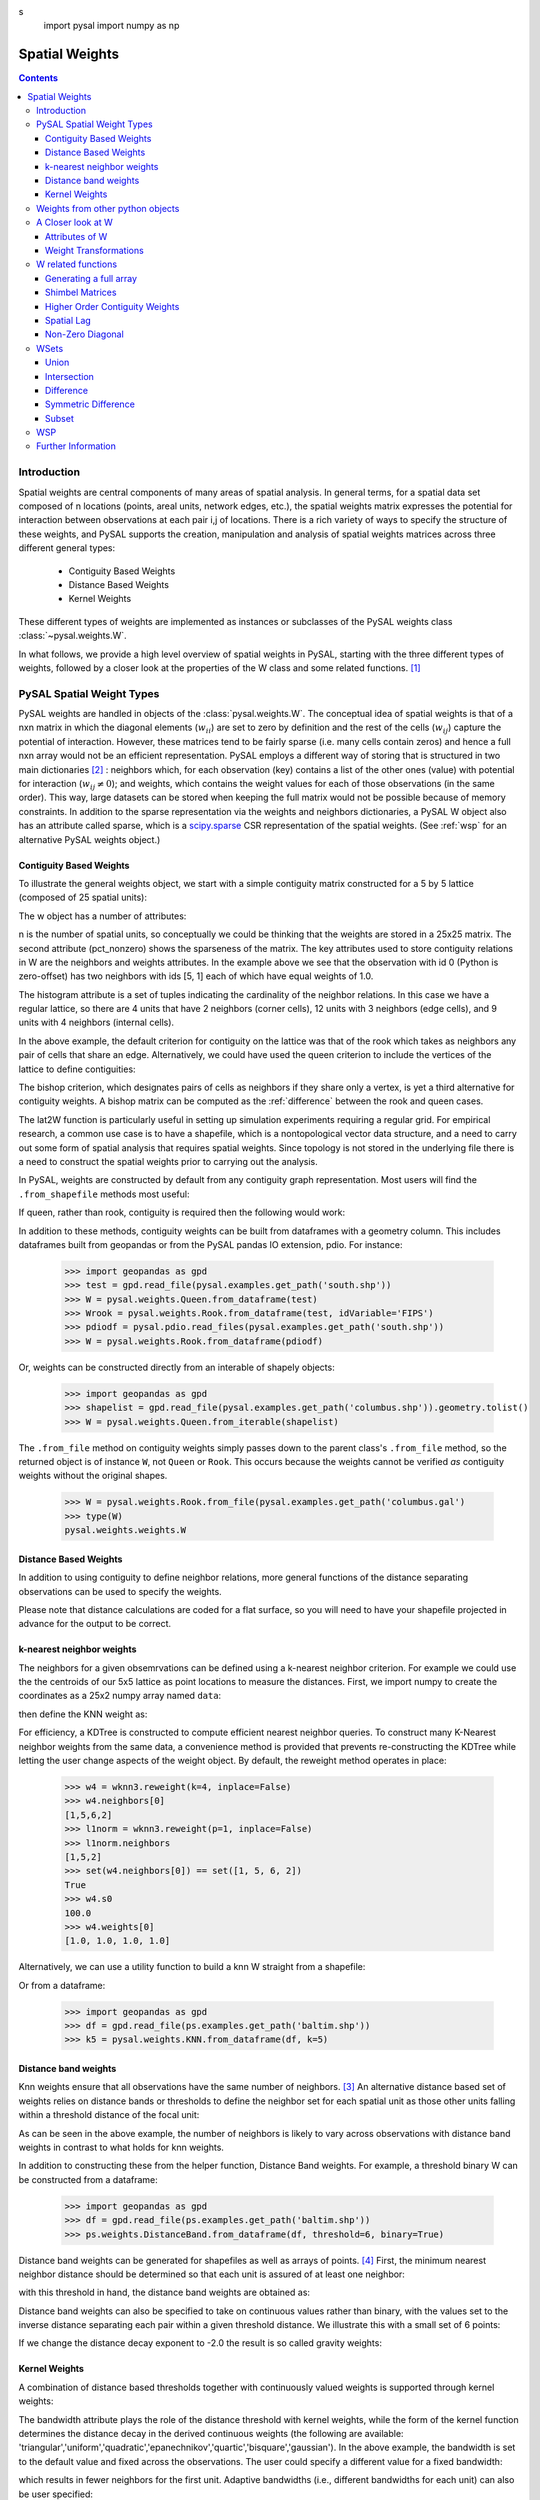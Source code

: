 .. _weights:

.. testsetup:: *
s
    import pysal
    import numpy as np

***************
Spatial Weights
***************

.. contents::

Introduction
============

Spatial weights are central components of many areas of spatial analysis. In
general terms, for a spatial data set composed of n locations (points, areal
units, network edges, etc.), the spatial weights matrix expresses the potential
for interaction between observations at each pair i,j of locations. There is a rich
variety of ways to specify the structure of these weights, and
PySAL supports the creation, manipulation and analysis of spatial weights
matrices across three different general types:

 * Contiguity Based Weights
 * Distance Based Weights
 * Kernel Weights

These different types of weights are implemented as instances or subclasses of 
the PySAL weights class 
:class:`~pysal.weights.W`. 

In what follows, we provide a high level overview of spatial weights in PySAL, starting with the three different types of weights, followed by
a closer look at the properties of the W class and some related functions. [#]_

PySAL Spatial Weight Types
==========================
PySAL weights are handled in objects of the :class:`pysal.weights.W`. The
conceptual idea of spatial weights is that of a nxn matrix in which the
diagonal elements (:math:`w_{ii}`) are set to zero by definition and the rest of
the cells (:math:`w_{ij}`) capture the potential of interaction. However, these
matrices tend to be fairly sparse (i.e. many cells contain zeros) and hence a
full nxn array would not be an efficient representation. PySAL employs a
different way of storing that is structured in two main dictionaries [#]_ :
neighbors which, for each observation (key) contains a list of the other ones 
(value) with potential for interaction (:math:`w_{ij} \neq 0`); and weights, 
which contains the weight values for each of those observations (in the same 
order). This way, large datasets can be stored when keeping the full matrix 
would not be possible because of memory constraints. In addition to the sparse
representation via the weights and neighbors dictionaries, a PySAL W object
also has an attribute called sparse, which is a `scipy.sparse
<http://docs.scipy.org/doc/scipy/reference/sparse.html>`_ CSR
representation of the spatial weights. (See :ref:`wsp` for an alternative
PySAL weights object.) 

.. _contiguity:

Contiguity Based Weights
------------------------

To illustrate the general weights object, we start with a simple contiguity
matrix constructed for a 5 by 5 lattice (composed of 25 spatial units):

.. doctest::

    >>> import pysal
    >>> w = pysal.lat2W(5, 5)

The w object has a number of attributes:

.. doctest::

    >>> w.n
    25
    >>> w.pct_nonzero
    12.8
    >>> w.weights[0]
    [1.0, 1.0]
    >>> w.neighbors[0]
    [5, 1]
    >>> w.neighbors[5]
    [0, 10, 6]
    >>> w.histogram
    [(2, 4), (3, 12), (4, 9)]

n is the number of spatial units, so conceptually we could be thinking that the
weights are stored in a 25x25 matrix. The second attribute
(pct_nonzero) shows the sparseness of the matrix. The key
attributes used to store contiguity relations in W are the neighbors and
weights attributes. In the example above we see that the observation
with id 0 (Python is zero-offset) has two neighbors with ids [5, 1] each of
which have equal weights of 1.0.

The histogram attribute is a set of tuples indicating the cardinality of the
neighbor relations. In this case we have a regular lattice, so there are 4 units that have 2
neighbors (corner cells), 12 units with 3 neighbors (edge cells), and 9 units
with 4 neighbors (internal cells).

In the above example, the default criterion for contiguity on the lattice was
that of the rook which takes as neighbors any pair of cells that share an edge.
Alternatively, we could have used the queen criterion to include the vertices
of the lattice to define contiguities:

.. doctest::

	>>> wq = pysal.lat2W(rook = False)
	>>> wq.neighbors[0]
	[5, 1, 6]

The bishop criterion, which designates pairs of cells as neighbors if they share
only a vertex, is yet a third alternative for contiguity weights. A bishop matrix
can be computed as the :ref:`difference` between the rook and queen cases.

The lat2W function is particularly useful in setting up simulation experiments
requiring a regular grid. For empirical research, a common use case is to have
a shapefile, which is a nontopological vector data structure, and a need
to carry out some form of spatial analysis that requires spatial weights. Since
topology is not stored in the underlying file there is a need to construct
the spatial weights prior to carrying out the analysis. 

In PySAL, weights are constructed by default from any contiguity graph representation.  Most users will find the ``.from_shapefile`` methods most useful:

.. doctest::

    >>> w = pysal.weights.Rook.from_shapefile("../pysal/examples/columbus.shp")
    >>> w.n
    49
    >>> print "%.4f"%w.pct_nonzero
    0.0833
    >>> w.histogram
    [(2, 7), (3, 10), (4, 17), (5, 8), (6, 3), (7, 3), (8, 0), (9, 1)]

If queen, rather than rook, contiguity is required then the following would work:

.. doctest::

    >>> w = pysal.weights.Queen.from_shapefile("../pysal/examples/columbus.shp")
    >>> print "%.4f"%w.pct_nonzero
    0.0983
    >>> w.histogram
    [(2, 5), (3, 9), (4, 12), (5, 5), (6, 9), (7, 3), (8, 4), (9, 1), (10, 1)]

In addition to these methods, contiguity weights can be built from dataframes with a geometry column. This includes dataframes built from geopandas or from the PySAL pandas IO extension, pdio. For instance:

    >>> import geopandas as gpd
    >>> test = gpd.read_file(pysal.examples.get_path('south.shp'))
    >>> W = pysal.weights.Queen.from_dataframe(test)
    >>> Wrook = pysal.weights.Rook.from_dataframe(test, idVariable='FIPS')
    >>> pdiodf = pysal.pdio.read_files(pysal.examples.get_path('south.shp'))
    >>> W = pysal.weights.Rook.from_dataframe(pdiodf)

Or, weights can be constructed directly from an interable of shapely objects:

    >>> import geopandas as gpd
    >>> shapelist = gpd.read_file(pysal.examples.get_path('columbus.shp')).geometry.tolist()
    >>> W = pysal.weights.Queen.from_iterable(shapelist)

The ``.from_file`` method on contiguity weights simply passes down to the parent class's  ``.from_file`` method, so the returned object is of instance ``W``, not ``Queen`` or ``Rook``. This occurs because the weights cannot be verified *as* contiguity weights without the original shapes.

    >>> W = pysal.weights.Rook.from_file(pysal.examples.get_path('columbus.gal')
    >>> type(W)
    pysal.weights.weights.W

Distance Based Weights
----------------------

In addition to using contiguity to define  neighbor relations, more general
functions of the distance separating observations can be used to specify the
weights.

Please note that distance calculations are coded for a flat surface, so you
will need to have your shapefile projected in advance for the output to be
correct.

k-nearest neighbor weights
--------------------------

The neighbors for a given obsemrvations can be defined using a k-nearest neighbor criterion.
For example we could use the the centroids of our
5x5 lattice as point locations to measure the distances. First, we import numpy to 
create the coordinates as a 25x2 numpy array named ``data``:

.. doctest::

    >>> import numpy as np
    >>> x,y=np.indices((5,5))
    >>> x.shape=(25,1)
    >>> y.shape=(25,1)
    >>> data=np.hstack([x,y])
    
    
then define the KNN weight as:

.. doctest::

    >>> wknn3 = pysal.weights.KNN(data, k = 3)
    >>> wknn3.neighbors[0]
    [1, 5, 6]
    >>> wknn3.s0
    75.0

For efficiency, a KDTree is constructed to compute efficient nearest neighbor queries.  To construct many K-Nearest neighbor weights from the same data, a convenience method is provided that prevents re-constructing the KDTree while letting the user change aspects of the weight object. By default, the reweight method operates in place:

    >>> w4 = wknn3.reweight(k=4, inplace=False)
    >>> w4.neighbors[0]
    [1,5,6,2]
    >>> l1norm = wknn3.reweight(p=1, inplace=False)
    >>> l1norm.neighbors
    [1,5,2]
    >>> set(w4.neighbors[0]) == set([1, 5, 6, 2])
    True
    >>> w4.s0
    100.0
    >>> w4.weights[0]
    [1.0, 1.0, 1.0, 1.0]

Alternatively, we can use a utility function to build a knn W straight from a
shapefile:

.. doctest::
    
    >>> wknn5 = pysal.weights.KNN.from_shapefile(pysal.examples.get_path('columbus.shp'), k=5)
    >>> wknn5.neighbors[0]
    [2, 1, 3, 7, 4]

Or from a dataframe:

    >>> import geopandas as gpd
    >>> df = gpd.read_file(ps.examples.get_path('baltim.shp')) 
    >>> k5 = pysal.weights.KNN.from_dataframe(df, k=5)

Distance band weights
---------------------

Knn weights ensure that all observations have the same number of neighbors.  [#]_
An alternative distance based set of weights relies on distance bands or
thresholds to define the neighbor set for each spatial unit as those other units
falling within a threshold distance of the focal unit:

.. doctest::

    >>> wthresh = pysal.weights.DistanceBand.from_array(data, 2)
    >>> set(wthresh.neighbors[0]) == set([1, 2, 5, 6, 10])
    True
    >>> set(wthresh.neighbors[1]) == set( [0, 2, 5, 6, 7, 11, 3])
    True
    >>> wthresh.weights[0]
    [1, 1, 1, 1, 1]
    >>> wthresh.weights[1]
    [1, 1, 1, 1, 1, 1, 1]
    >>> 

As can be seen in the above example, the number of neighbors is likely to vary
across observations with distance band weights in contrast to what holds for
knn weights.

In addition to constructing these from the helper function,  Distance Band weights. For example, a threshold binary W can be constructed from a dataframe:

    >>> import geopandas as gpd
    >>> df = gpd.read_file(ps.examples.get_path('baltim.shp')) 
    >>> ps.weights.DistanceBand.from_dataframe(df, threshold=6, binary=True)

Distance band weights can be generated for shapefiles as well as arrays of points. [#]_ First, the 
minimum nearest neighbor distance should be determined so that each unit is assured of at least one 
neighbor:

.. doctest::

    >>> thresh = pysal.min_threshold_dist_from_shapefile("../pysal/examples/columbus.shp")
    >>> thresh
    0.61886415807685413

with this threshold in hand, the distance band weights are obtained as:

.. doctest::

    >>> wt = pysal.weights.DistanceBand.from_shapefile("../pysal/examples/columbus.shp", threshold=thresh, binary=True)
    >>> wt.min_neighbors
    1
    >>> wt.histogram
    [(1, 4), (2, 8), (3, 6), (4, 2), (5, 5), (6, 8), (7, 6), (8, 2), (9, 6), (10, 1), (11, 1)]
    >>> set(wt.neighbors[0]) == set([1,2])
    True
    >>> set(wt.neighbors[1]) == set([3,0])
    True

Distance band weights can also be specified to take on continuous values rather
than binary, with the values set to the inverse distance separating each pair
within a given threshold distance. We illustrate this with a small set of 6
points:

.. doctest::

    >>> points = [(10, 10), (20, 10), (40, 10), (15, 20), (30, 20), (30, 30)]
    >>> wid = pysal.weights.DistanceBand.from_array(points,14.2,binary=False)
    >>> wid.weights[0]
    [0.10000000000000001, 0.089442719099991588]

If we change the distance decay exponent to -2.0 the result is so called gravity weights:

.. doctest::

    >>> wid2 = pysal.weights.DistanceBand.from_array(points,14.2,alpha = -2.0, binary=False)
    >>> wid2.weights[0]
    [0.01, 0.0079999999999999984]


Kernel Weights
--------------

A combination of distance based thresholds together with  continuously valued
weights is supported through kernel weights:

.. doctest::

    >>> points = [(10, 10), (20, 10), (40, 10), (15, 20), (30, 20), (30, 30)]
    >>> kw = pysal.Kernel(points)
    >>> kw.weights[0]
    [1.0, 0.500000049999995, 0.4409830615267465]
    >>> kw.neighbors[0]
    [0, 1, 3]
    >>> kw.bandwidth
    array([[ 20.000002],
           [ 20.000002],
           [ 20.000002],
           [ 20.000002],
           [ 20.000002],
           [ 20.000002]])


The bandwidth attribute plays the role of the distance threshold with kernel
weights, while the form of the kernel function determines the distance decay
in the derived continuous weights (the following are available:
'triangular','uniform','quadratic','epanechnikov','quartic','bisquare','gaussian').
In the above example, the bandwidth is set to the default value and fixed
across the observations.  The user could specify a different value for a fixed
bandwidth:

.. doctest::

    >>> kw15 = pysal.Kernel(points,bandwidth = 15.0)
    >>> kw15[0]
    {0: 1.0, 1: 0.33333333333333337, 3: 0.2546440075000701}
    >>> kw15.neighbors[0]
    [0, 1, 3]
    >>> kw15.bandwidth
    array([[ 15.],
           [ 15.],
           [ 15.],
           [ 15.],
           [ 15.],
           [ 15.]])

which results in fewer neighbors for the first unit.  Adaptive bandwidths (i.e., different bandwidths
for each unit) can also be user specified:

.. doctest::

    >>> bw = [25.0,15.0,25.0,16.0,14.5,25.0]
    >>> kwa = pysal.Kernel(points,bandwidth = bw)
    >>> kwa.weights[0]
    [1.0, 0.6, 0.552786404500042, 0.10557280900008403]
    >>> kwa.neighbors[0]
    [0, 1, 3, 4]
    >>> kwa.bandwidth
    array([[ 25. ],
           [ 15. ],
           [ 25. ],
           [ 16. ],
           [ 14.5],
           [ 25. ]])

Alternatively the adaptive bandwidths could be defined endogenously:

.. doctest::

    >>> kwea = pysal.Kernel(points,fixed = False)
    >>> kwea.weights[0]
    [1.0, 0.10557289844279438, 9.99999900663795e-08]
    >>> kwea.neighbors[0]
    [0, 1, 3]
    >>> kwea.bandwidth
    array([[ 11.18034101],
           [ 11.18034101],
           [ 20.000002  ],
           [ 11.18034101],
           [ 14.14213704],
           [ 18.02775818]])

Finally, the kernel function could be changed (with endogenous adaptive bandwidths):

.. doctest::

    >>> kweag = pysal.Kernel(points,fixed = False,function = 'gaussian')
    >>> kweag.weights[0]
    [0.3989422804014327, 0.2674190291577696, 0.2419707487162134]
    >>> kweag.bandwidth
    array([[ 11.18034101],
           [ 11.18034101],
           [ 20.000002  ],
           [ 11.18034101],
           [ 14.14213704],
           [ 18.02775818]])


More details on kernel weights can be found in 
:class:`~pysal.weights.Distance.Kernel`. All kernel methods also support construction from shapefiles with ``Kernel.from_shapefile`` and from dataframes with ``Kernel.from_dataframe``.

Weights from other python objects
==================================

PySAL weights can also be constructed easily from many other objects.  Most importantly, all weight types can be constructed directly from ``geopandas`` geodataframes using the ``.from_dataframe`` method. For distance and kernel weights, underlying features should typically be points. But, if polygons are supplied, the centroids of the polygons will be used by default: 

    >>> import geopandas as gpd
    >>> df = gpd.read_file(pysal.examples.get_path('columbus.shp'))
    >>> kw = pysal.weights.Kernel.from_dataframe(df)
    >>> dbb = pysal.weights.DistanceBand.from_dataframe(df, threshold=.9, binary=False)
    >>> dbc = pysal.weights.DistanceBand.from_dataframe(df, threshold=.9, binary=True)
    >>> q = pysal.weights.Queen.from_dataframe(df)
    >>> r = pysal.weights.Rook.from_dataframe(df)

This also applies to dynamic views of the dataframe:

    >>> q2 = pysal.weights.Queen.from_dataframe(df.query('DISCBD < 2'))

Weights can also be constructed from NetworkX objects. This is easiest to construct using a sparse weight, but that can be converted to a full dense PySAL weight easily:

    >>> import networkx as nx
    >>> G = nx.random_lobster(50,.2,.5)
    >>> sparse_lobster = ps.weights.WSP(nx.adj_matrix(G))
    >>> dense_lobster = sparse_lobster.to_W()

A Closer look at W
==================

Although the three different types of spatial weights illustrated above cover a wide array of approaches
towards specifying spatial relations, they all share common attributes from the base W class in PySAL. Here 
we take a closer look at some of the more useful properties of this class.

Attributes of W
-----------------------------
W objects come with a whole bunch of useful attributes that may help you when
dealing with spatial weights matrices. To see a list of all of them, same as
with any other Python object, type:

    >>> import pysal
    >>> help(pysal.W)

If you want to be more specific and learn, for example, about the attribute
`s0`, then type:

    >>> help(pysal.W.s0)
    Help on property:

        float
            
        .. math::
                
            s0 = \sum_i \sum_j w_{i,j}

Weight Transformations
----------------------

Often there is a need to apply a transformation to the spatial weights, such as in the case of row standardization.
Here each value in the row of the spatial weights matrix is rescaled to sum to one:

.. math::
   
     ws_{i,j} = w_{i,j}/ \sum_j w_{i,j}

This and other weights transformations in PySAL are supported by the transform property of the W class. To see this 
let's build a simple contiguity object for the Columbus data set:

.. doctest::

    >>> w = pysal.rook_from_shapefile("../pysal/examples/columbus.shp")
    >>> w.weights[0]
    [1.0, 1.0]

We can row standardize this by setting the transform property:

.. doctest::

    >>> w.transform = 'r'
    >>> w.weights[0]
    [0.5, 0.5]

Supported transformations are the following:
    
    * '`b`': binary.
    * '`r`': row standardization.
    * '`v`': variance stabilizing.

If the original weights (unstandardized) are required, the transform property can be reset:

.. doctest::

    >>> w.transform = 'o'
    >>> w.weights[0]
    [1.0, 1.0]
 
Behind the scenes the transform property is updating all other characteristics of the spatial weights that are a function of the
values and these standardization operations, freeing the user from having to keep these other attributes updated. To determine the current
value of the transformation, simply query this attribute:

.. doctest::

    >>> w.transform
    'O'

More details on other transformations that are supported in W can be found in
:class:`pysal.weights.W`. 



W related functions
===================

Generating a full array
-----------------------
As the underlying data structure of the weights in W is based on a sparse representation, there may be a need to work with the full numpy array.
This is supported through the full method of W:

.. doctest::

    >>> wf = w.full()
    >>> len(wf)
    2

The first element of the return from w.full is the numpy array:
    
.. doctest::

    >>> wf[0].shape
    (49, 49)

while the second element contains the ids for the row (column) ordering of the array:

.. doctest::

    >>> wf[1][0:5]
    [0, 1, 2, 3, 4]

If only the array is required, a simple Python slice can be used:

.. doctest::

    >>> wf = w.full()[0]
    

Shimbel Matrices
----------------
The Shimbel matrix for a set of n objects contains the shortest path distance
separating each pair of units.  This has wide use in spatial analysis for
solving different types of clustering and optimization problems. Using the
function `shimbel` with a `W` instance as an argument generates this
information:

.. doctest::

    >>> w = pysal.lat2W(3,3)
    >>> ws = pysal.shimbel(w)
    >>> ws[0]
    [-1, 1, 2, 1, 2, 3, 2, 3, 4]

Thus we see that observation 0 (the northwest cell of our 3x3 lattice) is a first order neighbor to observations 1 and 3, second order
neighbor to observations 2, 4, and 6, a third order neighbor to 5, and 7, and a fourth order neighbor to observation 8 (the extreme southeast 
cell in the lattice). The position of the -1 simply denotes the focal unit.

Higher Order Contiguity Weights
-------------------------------

Closely related to the shortest path distances is the concept of a spatial weight based on a particular order of contiguity. For example, we could
define the second order contiguity relations using:

.. doctest::

    >>> w2 = pysal.higher_order(w, 2)
    >>> w2.neighbors[0]
    [4, 6, 2]

or a fourth order set of weights:

.. doctest::

    >>> w4 = pysal.higher_order(w, 4)
    WARNING: there are 5 disconnected observations
    Island ids:  [1, 3, 4, 5, 7]
    >>> w4.neighbors[0]
    [8]

In both cases a new instance of the W class is returned with the weights and neighbors defined using the particular order of contiguity.

Spatial Lag
-----------

The final function related to spatial weights that we illustrate here is used to construct a new variable called the spatial lag. The spatial
lag is a function of the attribute values observed at neighboring locations. For example, if we continue with our regular 3x3 lattice and
create an attribute variable y:

.. doctest::

    >>> import numpy as np
    >>> y = np.arange(w.n)
    >>> y
    array([0, 1, 2, 3, 4, 5, 6, 7, 8])

then the spatial lag can be constructed with:
    
.. doctest::

    >>> yl = pysal.lag_spatial(w,y)
    >>> yl
    array([  4.,   6.,   6.,  10.,  16.,  14.,  10.,  18.,  12.])

Mathematically, the spatial lag is a weighted sum of neighboring attribute values

.. math::
    
    yl_i = \sum_j w_{i,j} y_j

In the example above, the weights were binary, based on the rook criterion. If we row standardize our W object first
and then recalculate the lag, it takes the form of a weighted average of the neighboring attribute values:

.. doctest::

    >>> w.transform = 'r'
    >>> ylr = pysal.lag_spatial(w,y)
    >>> ylr
    array([ 2.        ,  2.        ,  3.        ,  3.33333333,  4.        ,
            4.66666667,  5.        ,  6.        ,  6.        ])

.. _id_order:

One important consideration in calculating the spatial lag is that the ordering
of the values in y aligns with the underlying order in W.  In cases where the
source for your attribute data is different from the one to construct your
weights you may need to reorder your y values accordingly.  To check if this is
the case you can find the order in W as follows:

.. doctest::

    >>> w.id_order
    [0, 1, 2, 3, 4, 5, 6, 7, 8]

In this case the lag_spatial function assumes that the first value in the y
attribute corresponds to unit 0 in the lattice (northwest cell), while the last
value in y would correspond to unit 8 (southeast cell). In other words, for the
value of the spatial lag to be valid the number of elements in y must match w.n
and the orderings must be aligned. 

Fortunately, for the common use case where both the attribute and weights information come from a
shapefile (and its dbf), PySAL handles the alignment automatically: [#]_

.. doctest::

    >>> w = pysal.rook_from_shapefile("../pysal/examples/columbus.shp")
    >>> f = pysal.open("../pysal/examples/columbus.dbf")
    >>> f.header
    ['AREA', 'PERIMETER', 'COLUMBUS_', 'COLUMBUS_I', 'POLYID', 'NEIG', 'HOVAL', 'INC', 'CRIME', 'OPEN', 'PLUMB', 'DISCBD', 'X', 'Y', 'NSA', 'NSB', 'EW', 'CP', 'THOUS', 'NEIGNO']
    >>> y = np.array(f.by_col['INC'])
    >>> w.transform = 'r'
    >>> y
    array([ 19.531   ,  21.232   ,  15.956   ,   4.477   ,  11.252   ,
            16.028999,   8.438   ,  11.337   ,  17.586   ,  13.598   ,
             7.467   ,  10.048   ,   9.549   ,   9.963   ,   9.873   ,
             7.625   ,   9.798   ,  13.185   ,  11.618   ,  31.07    ,
            10.655   ,  11.709   ,  21.155001,  14.236   ,   8.461   ,
             8.085   ,  10.822   ,   7.856   ,   8.681   ,  13.906   ,
            16.940001,  18.941999,   9.918   ,  14.948   ,  12.814   ,
            18.739   ,  17.017   ,  11.107   ,  18.476999,  29.833   ,
            22.207001,  25.872999,  13.38    ,  16.961   ,  14.135   ,
            18.323999,  18.950001,  11.813   ,  18.796   ])
    >>> yl = pysal.lag_spatial(w,y)
    >>> yl
    array([ 18.594     ,  13.32133333,  14.123     ,  14.94425   ,
            11.817857  ,  14.419     ,  10.283     ,   8.3364    ,
            11.7576665 ,  19.48466667,  10.0655    ,   9.1882    ,
             9.483     ,  10.07716667,  11.231     ,  10.46185714,
            21.94100033,  10.8605    ,  12.46133333,  15.39877778,
            14.36333333,  15.0838    ,  19.93666633,  10.90833333,
             9.7       ,  11.403     ,  15.13825   ,  10.448     ,
            11.81      ,  12.64725   ,  16.8435    ,  26.0662505 ,
            15.6405    ,  18.05175   ,  15.3824    ,  18.9123996 ,
            12.2418    ,  12.76675   ,  18.5314995 ,  22.79225025,
            22.575     ,  16.8435    ,  14.2066    ,  14.20075   ,
            15.2515    ,  18.6079995 ,  26.0200005 ,  15.818     ,  14.303     ])
    
    >>> w.id_order
    [0, 1, 2, 3, 4, 5, 6, 7, 8, 9, 10, 11, 12, 13, 14, 15, 16, 17, 18, 19, 20, 21, 22, 23, 24, 25, 26, 27, 28, 29, 30, 31, 32, 33, 34, 35, 36, 37, 38, 39, 40, 41, 42, 43, 44, 45, 46, 47, 48]

Non-Zero Diagonal
-----------------
The typical weights matrix has zeros along the main diagonal. This has the
practical result of excluding the self from any computation.  However, this is
not always the desired situation, and so PySAL offers a function that adds
values to the main diagonal of a W object.

As an example, we can build a basic rook weights matrix, which has zeros on
the diagonal, then insert ones along the diagonal: 

.. doctest::

    >>> w = pysal.lat2W(5, 5, id_type='string')
    >>> w['id0']
    {'id5': 1.0, 'id1': 1.0}
    >>> w_const = pysal.weights.insert_diagonal(w)
    >>> w_const['id0']
    {'id5': 1.0, 'id0': 1.0, 'id1': 1.0}

The default is to add ones to the diagonal, but the function allows any values to
be added.


WSets
=====

PySAL offers set-like manipulation of spatial weights matrices. While a W is
more complex than a set, the two objects have a number of commonalities
allowing for traditional set operations to have similar functionality on a W.
Conceptually, we treat each neighbor pair as an element of a set, and then
return the appropriate pairs based on the operation invoked (e.g. union,
intersection, etc.).  A key distinction between a set and a W is that a W
must keep track of the universe of possible pairs, even those that do not
result in a neighbor relationship.  

PySAL follows the naming conventions for Python sets, but adds optional flags
allowing the user to control the shape of the weights object returned.  At
this time, all the functions discussed in this section return a binary W no
matter the weights objects passed in.

Union
-----

The union of two weights objects returns a binary weights object, W, that
includes all neighbor pairs that exist in either weights object.  This
function can be used to simply join together two weights objects, say one for
Arizona counties and another for California counties.  It can also be used 
to join two weights objects that overlap as in the example below. 

.. doctest::

    >>> w1 = pysal.lat2W(4,4)
    >>> w2 = pysal.lat2W(6,4)
    >>> w = pysal.w_union(w1, w2)
    >>> w1[0] == w[0]
    True
    >>> w1.neighbors[15]
    [11, 14]
    >>> w2.neighbors[15]
    [11, 14, 19]
    >>> w.neighbors[15]
    [19, 11, 14]

Intersection
------------

The intersection of two weights objects returns a binary weights object, W,
that includes only those neighbor pairs that exist in both weights objects.
Unlike the union case, where all pairs in either matrix are returned, the
intersection only returns a subset of the pairs.  This leaves open the
question of the shape of the weights matrix to return.  For example, you have
one weights matrix of census tracts for City A and second matrix of tracts for
Utility Company B's service area, and want to find the W for the tracts that
overlap.  Depending on the research question, you may want the returned W to
have the same dimensions as City A's weights matrix, the same as the utility
company's weights matrix, a new dimensionality based on all the census tracts
in either matrix or with the dimensionality of just those tracts in the
overlapping area. All of these options are available via the w_shape parameter
and the order that the matrices are passed to the function.  The following
example uses the all case:

.. doctest::

    >>> w1 = pysal.lat2W(4,4)
    >>> w2 = pysal.lat2W(6,4)
    >>> w = pysal.w_intersection(w1, w2, 'all')
    WARNING: there are 8 disconnected observations
    Island ids:  [16, 17, 18, 19, 20, 21, 22, 23]
    >>> w1[0] == w[0]
    True
    >>> w1.neighbors[15]
    [11, 14]
    >>> w2.neighbors[15]
    [11, 14, 19]
    >>> w.neighbors[15]
    [11, 14]
    >>> w2.neighbors[16]
    [12, 20, 17]
    >>> w.neighbors[16]
    []

.. _difference:

Difference
----------

The difference of two weights objects returns a binary weights object, W, that
includes only neighbor pairs from the first object that are not in the second.
Similar to the intersection function, the user must select the shape of the
weights object returned using the w_shape parameter.  The user must also
consider the constrained parameter which controls whether the observations and
the neighbor pairs are differenced or just the neighbor pairs are differenced.
If you were to apply the difference function to our city and utility company
example from the intersection section above, you must decide whether or not
pairs that exist along the border of the regions should be considered
different or not.  It boils down to whether the tracts should be differenced
first and then the differenced pairs identified (constrained=True), or if the
differenced pairs should be identified based on the sets of pairs in the
original weights matrices (constrained=False).  In the example below we
difference weights matrices from regions with partial overlap.

.. doctest::

    >>> w1 = pysal.lat2W(6,4)
    >>> w2 = pysal.lat2W(4,4)
    >>> w1.neighbors[15]
    [11, 14, 19]
    >>> w2.neighbors[15]
    [11, 14]
    >>> w = pysal.w_difference(w1, w2, w_shape = 'w1', constrained = False)
    WARNING: there are 12 disconnected observations
    Island ids:  [0, 1, 2, 3, 4, 5, 6, 7, 8, 9, 10, 11]
    >>> w.neighbors[15]
    [19]
    >>> w.neighbors[19]
    [15, 18, 23]
    >>> w = pysal.w_difference(w1, w2, w_shape = 'min', constrained = False)
    >>> 15 in w.neighbors
    False
    >>> w.neighbors[19]
    [18, 23]
    >>> w = pysal.w_difference(w1, w2, w_shape = 'w1', constrained = True)
    WARNING: there are 16 disconnected observations
    Island ids:  [0, 1, 2, 3, 4, 5, 6, 7, 8, 9, 10, 11, 12, 13, 14, 15]
    >>> w.neighbors[15]
    []
    >>> w.neighbors[19]
    [18, 23]
    >>> w = pysal.w_difference(w1, w2, w_shape = 'min', constrained = True)
    >>> 15 in w.neighbors
    False
    >>> w.neighbors[19]
    [18, 23]

The difference function can be used to construct a bishop
:ref:`contiguity weights matrix <contiguity>` 
by differencing a queen and rook matrix.

.. doctest::

        >>> wr = pysal.lat2W(5,5)
        >>> wq = pysal.lat2W(5,5,rook = False)
        >>> wb = pysal.w_difference(wq, wr,constrained = False)
        >>> wb.neighbors[0]
        [6]


Symmetric Difference
--------------------

Symmetric difference of two weights objects returns a binary weights object,
W, that includes only neighbor pairs that are not shared by either matrix.
This function offers options similar to those in the difference function
described above.

.. doctest::

    >>> w1 = pysal.lat2W(6, 4)
    >>> w2 = pysal.lat2W(2, 4)
    >>> w_lower = pysal.w_difference(w1, w2, w_shape = 'min', constrained = True)
    >>> w_upper = pysal.lat2W(4, 4)
    >>> w = pysal.w_symmetric_difference(w_lower, w_upper, 'all', False)
    >>> w_lower.id_order
    [8, 9, 10, 11, 12, 13, 14, 15, 16, 17, 18, 19, 20, 21, 22, 23]
    >>> w_upper.id_order
    [0, 1, 2, 3, 4, 5, 6, 7, 8, 9, 10, 11, 12, 13, 14, 15]
    >>> w.id_order
    [0, 1, 2, 3, 4, 5, 6, 7, 8, 9, 10, 11, 12, 13, 14, 15, 16, 17, 18, 19, 20, 21, 22, 23]
    >>> w.neighbors[11]
    [7]
    >>> w = pysal.w_symmetric_difference(w_lower, w_upper, 'min', False)
    WARNING: there are 8 disconnected observations
    Island ids:  [0, 1, 2, 3, 4, 5, 6, 7]
    >>> 11 in w.neighbors
    False
    >>> w.id_order
    [0, 1, 2, 3, 4, 5, 6, 7, 16, 17, 18, 19, 20, 21, 22, 23]
    >>> w = pysal.w_symmetric_difference(w_lower, w_upper, 'all', True)
    WARNING: there are 16 disconnected observations
    Island ids:  [0, 1, 2, 3, 4, 5, 6, 7, 8, 9, 10, 11, 12, 13, 14, 15]
    >>> w.neighbors[11]
    []
    >>> w = pysal.w_symmetric_difference(w_lower, w_upper, 'min', True)
    WARNING: there are 8 disconnected observations
    Island ids:  [0, 1, 2, 3, 4, 5, 6, 7]
    >>> 11 in w.neighbors
    False

Subset
------

Subset of a weights object returns a binary weights object, W, that includes
only those observations provided by the user.  It also can be used to add
islands to a previously existing weights object.

.. doctest::

    >>> w1 = pysal.lat2W(6, 4)
    >>> w1.id_order
    [0, 1, 2, 3, 4, 5, 6, 7, 8, 9, 10, 11, 12, 13, 14, 15, 16, 17, 18, 19, 20, 21, 22, 23]
    >>> ids = range(16)
    >>> w = pysal.w_subset(w1, ids)
    >>> w.id_order
    [0, 1, 2, 3, 4, 5, 6, 7, 8, 9, 10, 11, 12, 13, 14, 15]
    >>> w1[0] == w[0]
    True
    >>> w1.neighbors[15]
    [11, 14, 19]
    >>> w.neighbors[15]
    [11, 14]


.. _wsp:

WSP
===
A thin PySAL weights object is available to users with extremely large weights
matrices, on the order of 2 million or more observations, or users interested
in holding many large weights matrices in RAM simultaneously. The
:class:`pysal.weights.WSP` is a thin weights object that does not include the
neighbors and weights dictionaries, but does contain the scipy.sparse form of
the weights.  For many PySAL functions the W and WSP objects can be used
interchangeably.  

A WSP object can be constructed from a `Matrix Market
<http://math.nist.gov/MatrixMarket/>`_ file (see :ref:`mtx` for more info on
reading and writing mtx files in PySAL):

.. doctest::

    >>> mtx = pysal.open("../pysal/examples/wmat.mtx", 'r')
    >>> wsp = mtx.read(sparse=True)

or built directly from a scipy.sparse object:

.. doctest::

    >>> import scipy.sparse
    >>> rows = [0, 1, 1, 2, 2, 3]
    >>> cols = [1, 0, 2, 1, 3, 3]
    >>> weights =  [1, 0.75, 0.25, 0.9, 0.1, 1]
    >>> sparse = scipy.sparse.csr_matrix((weights, (rows, cols)), shape=(4,4))
    >>> w = pysal.weights.WSP(sparse)

The WSP object has subset of the attributes of a W object; for example:

.. doctest::

    >>> w.n
    4
    >>> w.s0
    4.0
    >>> w.trcWtW_WW
    6.3949999999999996

The following functionality is available to convert from a W to a WSP:

.. doctest::

    >>> w = pysal.weights.lat2W(5,5)
    >>> w.s0
    80.0
    >>> wsp = pysal.weights.WSP(w.sparse)
    >>> wsp.s0
    80.0

and from a WSP to W:

.. doctest::

    >>> sp = pysal.weights.lat2SW(5, 5)
    >>> wsp = pysal.weights.WSP(sp)
    >>> wsp.s0
    80
    >>> w = pysal.weights.WSP2W(wsp)
    >>> w.s0
    80
    

Further Information 
====================

For further details see the :doc:`Weights  API <../../library/weights/index>`.



.. rubric:: Footnotes

.. [#] Although this tutorial provides an introduction to the functionality of the PySAL weights class, it is not exhaustive. Complete documentation for the class and associated functions can be found by accessing the help from within a Python interpreter. 
.. [#] The dictionaries for the weights and value attributes in W are read-only.
.. [#] Ties at the k-nn distance band are randomly broken to ensure each observation has exactly k neighbors.
.. [#] If the shapefile contains geographical coordinates these distance calculations will be misleading and the user should first project their coordinates using a GIS.
.. [#] The ordering exploits the one-to-one relation between a record in the DBF file and the shape in the shapefile.
	
	

